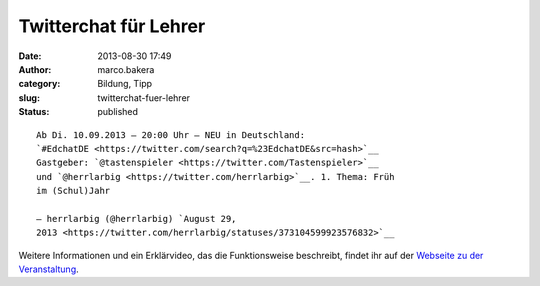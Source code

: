 Twitterchat für Lehrer
######################
:date: 2013-08-30 17:49
:author: marco.bakera
:category: Bildung, Tipp
:slug: twitterchat-fuer-lehrer
:status: published

::

    Ab Di. 10.09.2013 – 20:00 Uhr – NEU in Deutschland:
    `#EdchatDE <https://twitter.com/search?q=%23EdchatDE&src=hash>`__
    Gastgeber: `@tastenspieler <https://twitter.com/Tastenspieler>`__
    und `@herrlarbig <https://twitter.com/herrlarbig>`__. 1. Thema: Früh
    im (Schul)Jahr

    — herrlarbig (@herrlarbig) `August 29,
    2013 <https://twitter.com/herrlarbig/statuses/373104599923576832>`__

.. raw:: html

   <p>
   <script async src="//platform.twitter.com/widgets.js" charset="utf-8"></script>
   </p>

Weitere Informationen und ein Erklärvideo, das die Funktionsweise
beschreibt, findet ihr auf der `Webseite zu der
Veranstaltung <http://edchatde.wordpress.com/>`__.
